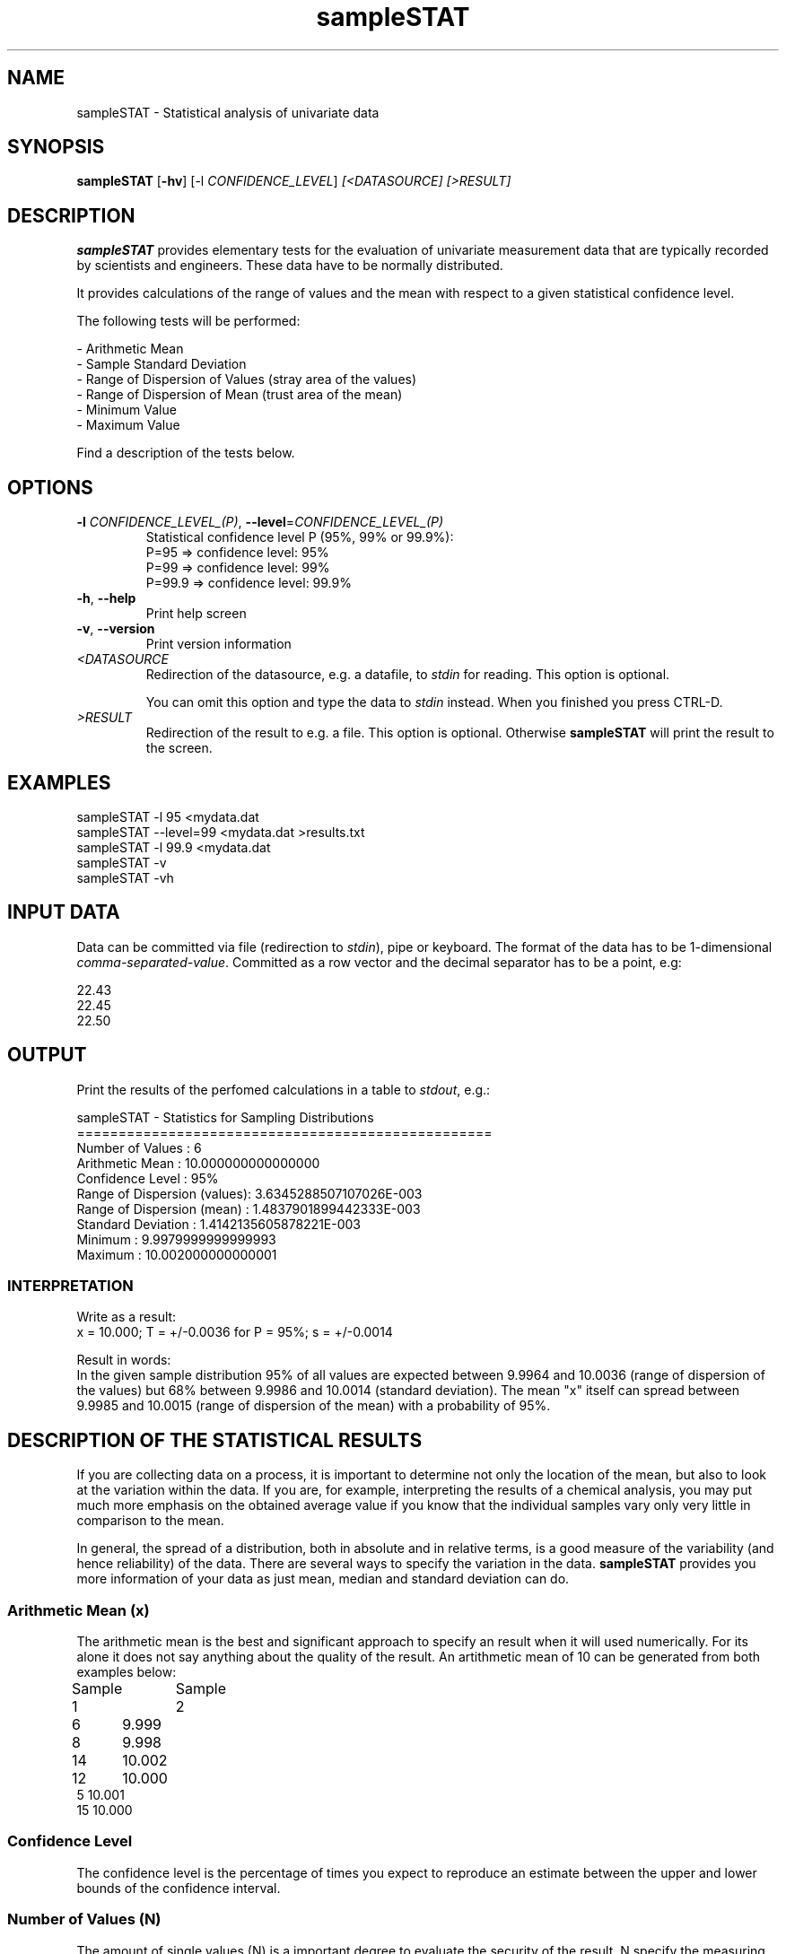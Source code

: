 .\"Created with GNOME Manpages Editor Wizard
.\"http://sourceforge.net/projects/gmanedit2
.TH sampleSTAT 1 "November 7, 2020" "" "sampleSTAT"

.SH NAME
sampleSTAT \- Statistical analysis of univariate data

.SH SYNOPSIS
.B sampleSTAT
[\fB\-hv\fR] [\fb\-l\fR \fICONFIDENCE_LEVEL\fR]  \fI\,[<DATASOURCE] [>RESULT]\/\fR
.br

.SH DESCRIPTION
\fBsampleSTAT\fP provides elementary tests for the evaluation of univariate measurement data that are typically recorded by scientists and engineers. These data have to be normally distributed.

It provides calculations of the range of values and the mean with respect to a given statistical confidence level. 

The following tests will be performed:

- Arithmetic Mean
.br
- Sample Standard Deviation
.br
- Range of Dispersion of Values (stray area of the values)
.br
- Range of Dispersion of Mean (trust area of the mean)
.br
- Minimum Value
.br
- Maximum Value

Find a description of the tests below.

.SH OPTIONS
.TP
\fB\-l\fR \fICONFIDENCE_LEVEL_(P)\fR, \fB\-\-level\fR=\fICONFIDENCE_LEVEL_(P)\fR
Statistical confidence level P (95%, 99% or 99.9%):
.br
P=95    =>   confidence level: 95%
.br
P=99    =>   confidence level: 99%
.br
P=99.9  =>   confidence level: 99.9%
.TP
\fB\-h\fR, \fB\-\-help\fR
Print help screen
.TP
\fB\-v\fR, \fB\-\-version\fR
Print version information
.TP
\fI\<DATASOURCE\fR
Redirection of the datasource, e.g. a datafile, to \fIstdin\fR for reading. This option is optional. 

You can omit this option and type the data to \fIstdin\fR instead. When you finished you press CTRL-D.
.TP
\fI\>RESULT\fR
Redirection of the result to e.g. a file. This option is optional. Otherwise \fBsampleSTAT\fR will print the result to the screen.

.SH EXAMPLES
sampleSTAT -l 95 <mydata.dat
.br
sampleSTAT --level=99 <mydata.dat >results.txt
.br
sampleSTAT -l 99.9 <mydata.dat
.br
sampleSTAT -v
.br
sampleSTAT -vh

.SH INPUT DATA
Data can be committed via file (redirection to \fIstdin\fR), pipe or keyboard. The format of the data has to be 1-dimensional \fIcomma-separated-value\fR. Committed  as a row vector and the decimal separator has to be a point, e.g:

22.43
.br
22.45
.br
22.50

.SH OUTPUT
Print the results of the perfomed calculations in a table to \fIstdout\fR, e.g.:

 sampleSTAT - Statistics for Sampling Distributions
.br
 ==================================================
.br
 Number of Values            :    6
.br
 Arithmetic Mean             :    10.000000000000000     
.br
 Confidence Level            :    95%
.br
 Range of Dispersion (values):    3.6345288507107026E-003
.br
 Range of Dispersion (mean)  :    1.4837901899442333E-003
.br
 Standard Deviation          :    1.4142135605878221E-003
.br
 Minimum                     :    9.9979999999999993     
.br
 Maximum                     :    10.002000000000001  

.SS INTERPRETATION

Write as a result:
.br
x = 10.000; T = +/-0.0036 for P = 95%; s = +/-0.0014

Result in words: 
.br
In the given sample distribution 95% of all values are expected between 9.9964 and 10.0036 (range of dispersion of the values) but 68% between 9.9986 and 10.0014 (standard deviation). The mean "x" itself can spread between 9.9985 and 10.0015 (range of dispersion of the mean) with a probability of 95%.

.SH DESCRIPTION OF THE STATISTICAL RESULTS
If you are collecting data on a process, it is important to determine not only the location of the mean, but also to look at the variation within the data. If you are, for example, interpreting the results of a chemical analysis, you may put much more emphasis on the obtained average value if you know that the individual samples vary only very little in comparison to the mean.

In general, the spread of a distribution, both in absolute and in relative terms, is a good measure of the variability (and hence reliability) of the data. There are several ways to specify the variation in the data. \fBsampleSTAT\fR provides you more information of your data as just mean, median and standard deviation can do.
.SS
Arithmetic Mean (x)
The arithmetic mean is the best and significant approach to specify an result when it will used numerically. For its alone it does not say anything about the quality of the result. An artithmetic mean of 10 can be generated from both examples below:

Sample 1 	Sample 2
.br
6 	     9.999
.br
8 	     9.998
.br
14 	    10.002
.br
12 	    10.000
.br
5        10.001
.br
15       10.000
.br
.SS
Confidence Level
The confidence level is the percentage of times you expect to reproduce an estimate between the upper and lower bounds of the confidence interval.
.SS
Number of Values (N)
The amount of single values (N) is a important degree to evaluate the security of the result. N specify the measuring expenditure but N itself has no significance to the the result. In both examples above N was the same.
.SS
Sample Standard Deviation (s)
The standard deviation is the most informative quantity to specify the statistic quality of a measuring procedure. With a probability of 68% the values will stray with +/- s around the mean. But s itself does not say anything about the quality of the result but in combination with n you can calculate the range of dispersion.
.SS
Range of Dispersion of Values (T) - stray area of the values
The range of dispersion of the values is calculated as T = s * t. t is the student factor, dependent on the statistic security/confidence level P% (95%, 99%, 99.9%) and the degree of freedom f = n - 1. f and t are specified in the t-tables. T indicates that P% of all single values - with x as its mean - are expected around x + T and x - T. T is the parameter which specify the quality of the raw values.
.SS
Range of Dispersion of Mean - trust area of the mean
This parameter tells how secure the mean is. It indicates the stray area of the mean and not of the raw values as T does. The mean will stray with a probability of P% around the mean.

.SH AUTHOR
sampleSTAT was written by Hani Ibrahim.

.SH
BIBLIOGRAPHY
R. Kaiser, G. Gottschalk; "Elementare Tests zur Beurteilung von Meßdaten", BI Hochschultaschenbücher, Bd. 774, Mannheim 1972.

.SH LICENSE
GNU Public License Version 3 - \<http://www.gnu.org/licenses/\>

